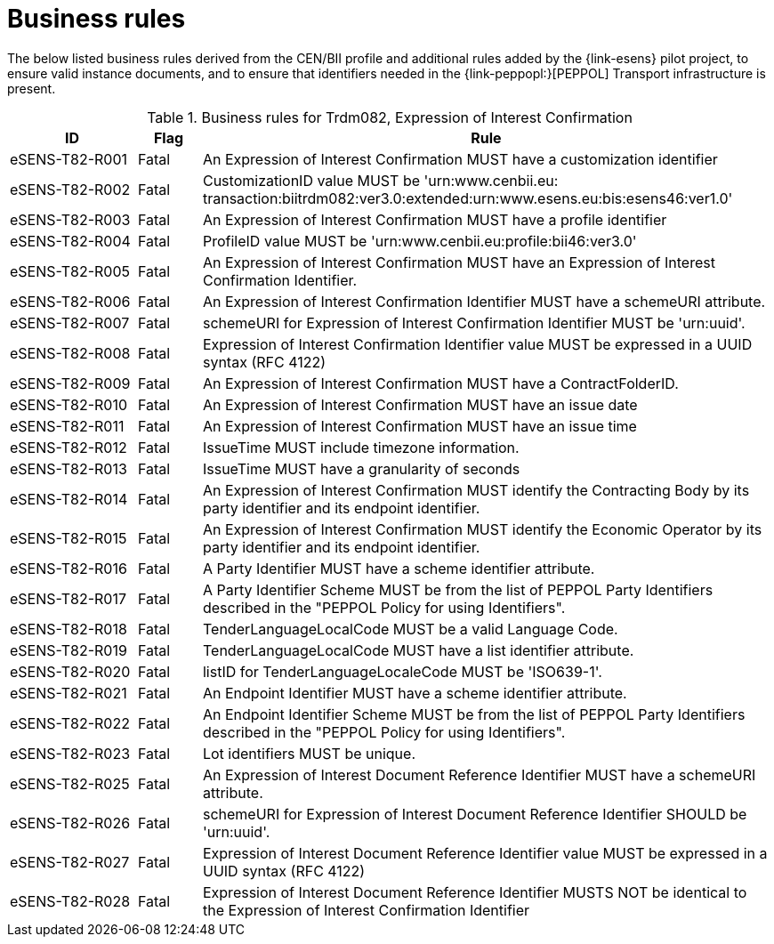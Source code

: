 
= Business rules

The below listed business rules derived from the CEN/BII profile and additional rules added by the {link-esens} pilot project, to ensure valid instance documents, and to ensure that identifiers needed in the {link-peppopl:}[PEPPOL] Transport infrastructure is present.

[cols="2,1,9", options="header"]
.Business rules for Trdm082, Expression of Interest Confirmation
|===
| ID | Flag | Rule
| eSENS-T82-R001 | Fatal | An Expression of Interest Confirmation MUST have a customization identifier
| eSENS-T82-R002 | Fatal | CustomizationID value MUST be 'urn:www.cenbii.eu:{zwsp}transaction:biitrdm082:ver3.0:extended:urn:www.esens.eu:bis:esens46:ver1.0'
| eSENS-T82-R003 | Fatal | An Expression of Interest Confirmation MUST have a profile identifier
| eSENS-T82-R004 | Fatal | ProfileID value MUST be 'urn:www.cenbii.eu:profile:bii46:ver3.0'
| eSENS-T82-R005 | Fatal | An Expression of Interest Confirmation MUST have an Expression of Interest Confirmation Identifier.
| eSENS-T82-R006 | Fatal | An Expression of Interest Confirmation Identifier MUST have a schemeURI attribute.
| eSENS-T82-R007 | Fatal | schemeURI for Expression of Interest Confirmation Identifier MUST be 'urn:uuid'.
| eSENS-T82-R008 | Fatal | Expression of Interest Confirmation Identifier value MUST be expressed in a UUID syntax (RFC 4122)
| eSENS-T82-R009 | Fatal | An Expression of Interest Confirmation MUST have a ContractFolderID.
| eSENS-T82-R010 | Fatal | An Expression of Interest Confirmation MUST have an issue date
| eSENS-T82-R011 | Fatal | An Expression of Interest Confirmation MUST have an issue time
| eSENS-T82-R012 | Fatal | IssueTime MUST include timezone information.
| eSENS-T82-R013 | Fatal | IssueTime MUST have a granularity of seconds
| eSENS-T82-R014 | Fatal | An Expression of Interest Confirmation MUST identify the Contracting Body by its party identifier and its endpoint identifier.
| eSENS-T82-R015 | Fatal | An Expression of Interest Confirmation MUST identify the Economic Operator by its party identifier and its endpoint identifier.
| eSENS-T82-R016 | Fatal | A Party Identifier MUST have a scheme identifier attribute.
| eSENS-T82-R017 | Fatal | A Party Identifier Scheme MUST be from the list of PEPPOL Party Identifiers described in the "PEPPOL Policy for using Identifiers".
| eSENS-T82-R018 | Fatal | TenderLanguageLocalCode MUST be a valid Language Code.
| eSENS-T82-R019 | Fatal | TenderLanguageLocalCode MUST have a list identifier attribute.
| eSENS-T82-R020 | Fatal | listID for TenderLanguageLocaleCode MUST be 'ISO639-1'.
| eSENS-T82-R021 | Fatal | An Endpoint Identifier MUST have a scheme identifier attribute.
| eSENS-T82-R022 | Fatal | An Endpoint Identifier Scheme MUST be from the list of PEPPOL Party Identifiers described in the "PEPPOL Policy for using Identifiers".
| eSENS-T82-R023 | Fatal | Lot identifiers MUST be unique.
| eSENS-T82-R025 | Fatal | An Expression of Interest Document Reference Identifier MUST have a schemeURI attribute.
| eSENS-T82-R026 | Fatal | schemeURI for Expression of Interest Document Reference Identifier SHOULD be 'urn:uuid'.
| eSENS-T82-R027 | Fatal | Expression of Interest Document Reference Identifier value MUST be expressed in a UUID syntax (RFC 4122)
| eSENS-T82-R028 | Fatal | Expression of Interest Document Reference Identifier MUSTS NOT be identical to the Expression of Interest Confirmation Identifier
|===
